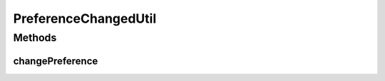 .. java:import:: android.app AlarmManager

.. java:import:: android.app NotificationManager

.. java:import:: android.app PendingIntent

.. java:import:: android.content Context

.. java:import:: android.content Intent

.. java:import:: android.content SharedPreferences

.. java:import:: android.util Log

.. java:import:: com.nekoscape.android.ntc.common Util

.. java:import:: com.nekoscape.android.ntc.service TrafficCheckService

PreferenceChangedUtil
=====================

.. java:package:: com.nekoscape.android.ntc.activity.pref
   :noindex:

.. java:type:: public class PreferenceChangedUtil

Methods
-------
changePreference
^^^^^^^^^^^^^^^^

.. java:method:: public static void changePreference(Context context, SharedPreferences sharedPreferences, String key)
   :outertype: PreferenceChangedUtil

